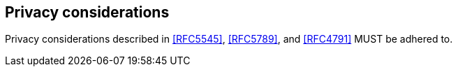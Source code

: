 == Privacy considerations

Privacy considerations described in <<RFC5545>>, <<RFC5789>>, and
<<RFC4791>> MUST be adhered to.

